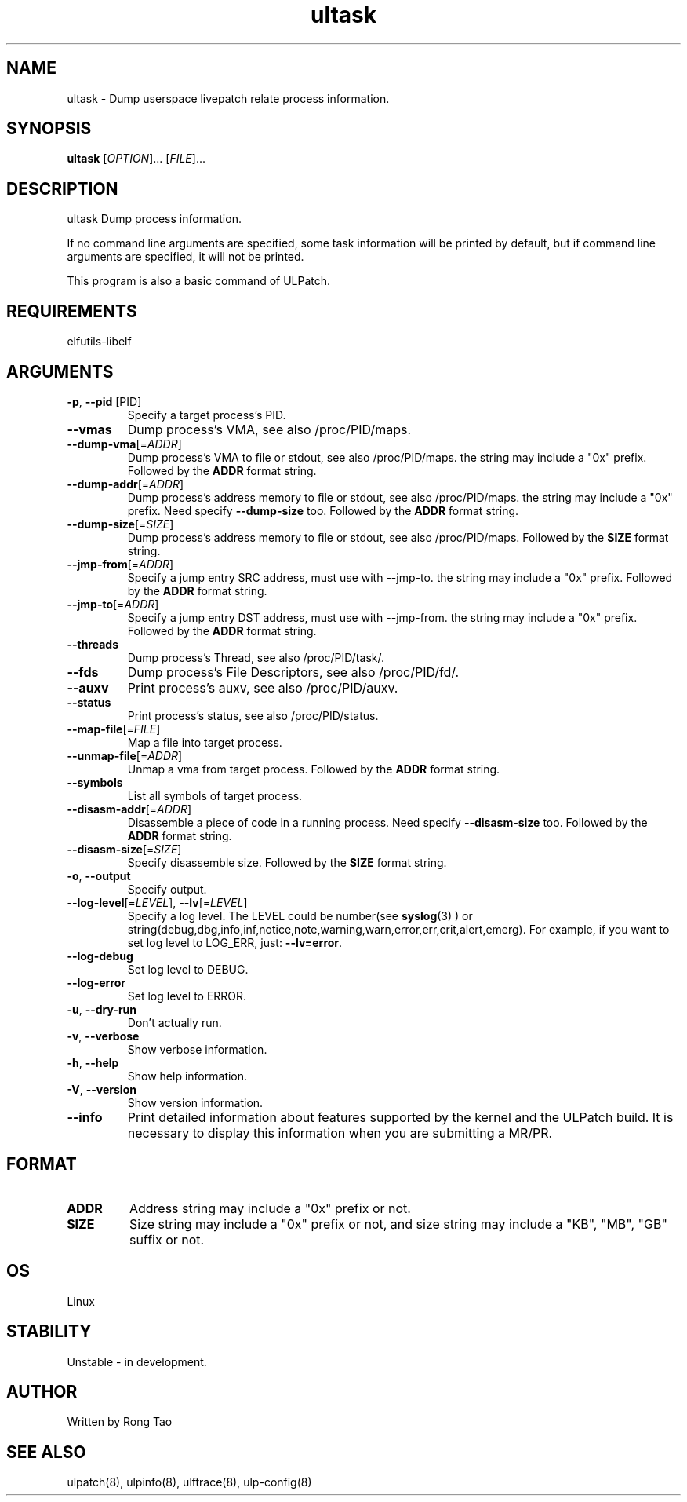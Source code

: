 .TH ultask 8  "2022-10-01" "USER COMMANDS"
.SH NAME
ultask \- Dump userspace livepatch relate process information.
.SH SYNOPSIS
.B ultask
[\fI\,OPTION\/\fR]... [\fI\,FILE\/\fR]...
.SH DESCRIPTION
.\" Add any additional description here
.PP
ultask Dump process information.

If no command line arguments are specified, some task information will be printed by default, but if command line arguments are specified, it will not be printed.

This program is also a basic command of ULPatch.

.SH REQUIREMENTS
elfutils-libelf
.SH ARGUMENTS
.TP
\fB\-p\fR, \fB\-\-pid\fR [PID]
Specify a target process's PID.
.TP
\fB\-\-vmas\fR
Dump process's VMA, see also /proc/PID/maps.
.TP
\fB\-\-dump-vma\fR[=\fI\,ADDR\/\fR]
Dump process's VMA to file or stdout, see also /proc/PID/maps. the string may include a "0x" prefix. Followed by the \fBADDR\fR format string.
.TP
\fB\-\-dump-addr\fR[=\fI\,ADDR\/\fR]
Dump process's address memory to file or stdout, see also /proc/PID/maps. the string may include a "0x" prefix. Need specify \fB--dump-size\fR too. Followed by the \fBADDR\fR format string.
.TP
\fB\-\-dump-size\fR[=\fI\,SIZE\/\fR]
Dump process's address memory to file or stdout, see also /proc/PID/maps. Followed by the \fBSIZE\fR format string.
.TP
\fB\-\-jmp-from\fR[=\fI\,ADDR\/\fR]
Specify a jump entry SRC address, must use with --jmp-to. the string may include a "0x" prefix. Followed by the \fBADDR\fR format string.
.TP
\fB\-\-jmp-to\fR[=\fI\,ADDR\/\fR]
Specify a jump entry DST address, must use with --jmp-from. the string may include a "0x" prefix. Followed by the \fBADDR\fR format string.
.TP
\fB\-\-threads\fR
Dump process's Thread, see also /proc/PID/task/.
.TP
\fB\-\-fds\fR
Dump process's File Descriptors, see also /proc/PID/fd/.
.TP
\fB\-\-auxv\fR
Print process's auxv, see also /proc/PID/auxv.
.TP
\fB\-\-status\fR
Print process's status, see also /proc/PID/status.
.TP
\fB\-\-map-file\fR[=\fI\,FILE\/\fR]
Map a file into target process.
.TP
\fB\-\-unmap-file\fR[=\fI\,ADDR\/\fR]
Unmap a vma from target process. Followed by the \fBADDR\fR format string.
.TP
\fB\-\-symbols\fR
List all symbols of target process.
.TP
\fB\-\-disasm-addr\fR[=\fI\,ADDR\/\fR]
Disassemble a piece of code in a running process. Need specify \fB--disasm-size\fR too. Followed by the \fBADDR\fR format string.
.TP
\fB\-\-disasm-size\fR[=\fI\,SIZE\/\fR]
Specify disassemble size. Followed by the \fBSIZE\fR format string.
.TP
\fB\-o\fR, \fB\-\-output\fR
Specify output.
.TP
\fB\-\-log-level\fR[=\fI\,LEVEL\/\fR], \fB\-\-lv\fR[=\fI\,LEVEL\/\fR]
Specify a log level. The LEVEL could be number(see
.BR syslog (3)
) or string(debug,dbg,info,inf,notice,note,warning,warn,error,err,crit,alert,emerg).
For example, if you want to set log level to LOG_ERR, just:
.BR --lv=error .
.TP
\fB\-\-log-debug\fR
Set log level to DEBUG.
.TP
\fB\-\-log-error\fR
Set log level to ERROR.
.TP
\fB\-u\fR, \fB\-\-dry-run\fR
Don't actually run.
.TP
\fB\-v\fR, \fB\-\-verbose\fR
Show verbose information.
.TP
\fB\-h\fR, \fB\-\-help\fR
Show help information.
.TP
\fB\-V\fR, \fB\-\-version\fR
Show version information.
.TP
\fB\-\-info\fR
Print detailed information about features supported by the kernel and the ULPatch build. It is necessary to display this information when you are submitting a MR/PR.

.SH FORMAT
.TP
\fBADDR\fR
Address string may include a "0x" prefix or not.
.TP
\fBSIZE\fR
Size string may include a "0x" prefix or not, and size string may include a "KB", "MB", "GB" suffix or not.
.SH OS
Linux
.SH STABILITY
Unstable - in development.
.SH AUTHOR
Written by Rong Tao
.SH SEE ALSO
ulpatch(8), ulpinfo(8), ulftrace(8), ulp-config(8)
